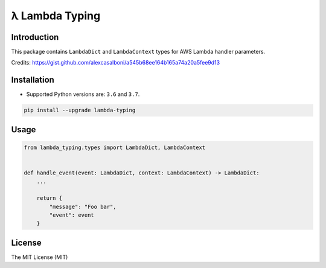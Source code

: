 ===============
λ Lambda Typing
===============

.. image:: https://img.shields.io/pypi/v/lambda-typing.svg
    :target: https://pypi.python.org/pypi/lambda-typing
    :alt: PyPi

.. image:: https://img.shields.io/badge/license-MIT-blue.svg
    :target: https://pypi.python.org/pypi/lambda-typing/
    :alt: MIT

.. image:: https://img.shields.io/travis/illagrenan/lambda-typing.svg
    :target: https://travis-ci.org/illagrenan/lambda-typing
    :alt: TravisCI

.. image:: https://img.shields.io/coveralls/illagrenan/lambda-typing.svg
    :target: https://coveralls.io/github/illagrenan/lambda-typing?branch=master
    :alt: Coverage

.. image:: https://img.shields.io/pypi/implementation/lambda-typing.svg
    :target: https://pypi.python.org/pypi/django_brotli/
    :alt: Supported Python implementations

.. image:: https://img.shields.io/pypi/pyversions/lambda-typing.svg
    :target: https://pypi.python.org/pypi/django_brotli/
    :alt: Supported Python versions

Introduction
------------

This package contains ``LambdaDict`` and ``LambdaContext`` types for AWS Lambda handler parameters.

Credits: https://gist.github.com/alexcasalboni/a545b68ee164b165a74a20a5fee9d13

Installation
------------

- Supported Python versions are:  ``3.6`` and ``3.7``.

.. code:: shell

    pip install --upgrade lambda-typing

Usage
-----

.. code:: python

    from lambda_typing.types import LambdaDict, LambdaContext


    def handle_event(event: LambdaDict, context: LambdaContext) -> LambdaDict:
        ...

        return {
            "message": "Foo bar",
            "event": event
        }


License
-------

The MIT License (MIT)
